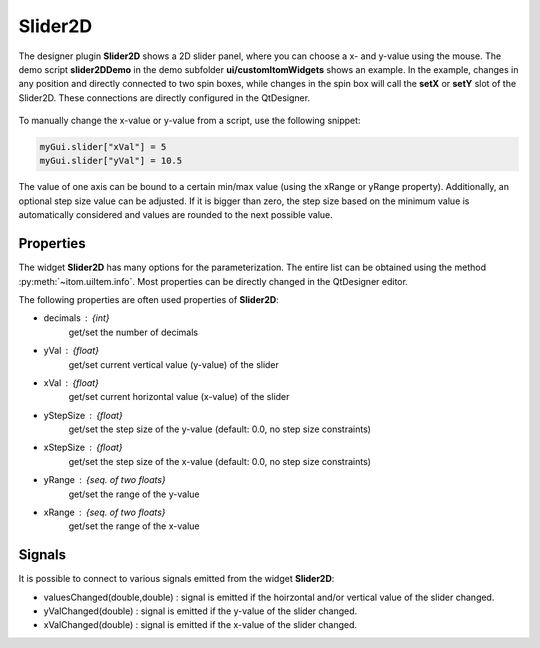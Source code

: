 Slider2D
-------------------------------------

The designer plugin **Slider2D** shows a 2D slider panel, where you can choose a x- and y-value using
the mouse. The demo script **slider2DDemo** in the demo subfolder **ui/customItomWidgets** shows an
example. In the example, changes in any position and directly connected to two spin boxes, while changes
in the spin box will call the **setX** or **setY** slot of the Slider2D. These connections are directly
configured in the QtDesigner.

.. figure:: slider2D.png
    :scale: 100%
    :align: center

To manually change the x-value or y-value from a script, use the following snippet:

.. code-block:: python

    myGui.slider["xVal"] = 5
    myGui.slider["yVal"] = 10.5

The value of one axis can be bound to a certain min/max value (using the xRange or yRange property). Additionally,
an optional step size value can be adjusted. If it is bigger than zero, the step size based on the minimum value
is automatically considered and values are rounded to the next possible value.

Properties
^^^^^^^^^^^^^^^^^^^^^^^^^^^^^^^^^^

The widget **Slider2D** has many options for the parameterization. The entire list can be obtained using the
method :py:meth:`~itom.uiItem.info`. Most properties can be directly changed in the QtDesigner editor.

The following properties are often used properties of **Slider2D**:

* decimals : {int}
    get/set the number of decimals
* yVal : {float}
    get/set current vertical value (y-value) of the slider
* xVal : {float}
    get/set current horizontal value (x-value) of the slider
* yStepSize : {float}
    get/set the step size of the y-value (default: 0.0, no step size constraints)
* xStepSize : {float}
    get/set the step size of the x-value (default: 0.0, no step size constraints)
* yRange : {seq. of two floats}
    get/set the range of the y-value
* xRange : {seq. of two floats}
    get/set the range of the x-value

Signals
^^^^^^^^^^^^^^^^^^^^^^^^^^^^^^^^^^

It is possible to connect to various signals emitted from the widget **Slider2D**:

* valuesChanged(double,double) : signal is emitted if the hoirzontal and/or vertical value of the slider changed.
* yValChanged(double) : signal is emitted if the y-value of the slider changed.
* xValChanged(double) : signal is emitted if the x-value of the slider changed.
